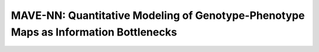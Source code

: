 =====================================================================================
MAVE-NN: Quantitative Modeling of Genotype-Phenotype Maps as Information Bottlenecks
=====================================================================================

.. raw:: html

    <h2><font color="red">Project under active development for new release.</font></h2>


